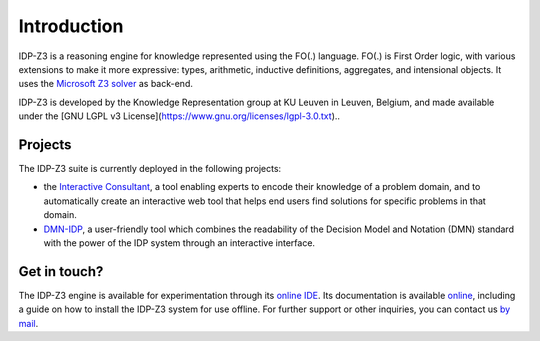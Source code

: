Introduction
============

IDP-Z3 is a reasoning engine for knowledge represented using the FO(.) language.
FO(.) is First Order logic, with various extensions to make it more expressive: types, arithmetic, inductive definitions, aggregates, and intensional objects.
It uses the `Microsoft Z3 solver <https://github.com/Z3Prover/z3>`_ as back-end.

IDP-Z3 is developed by the Knowledge Representation group at KU Leuven in Leuven, Belgium, and made available under the [GNU LGPL v3 License](https://www.gnu.org/licenses/lgpl-3.0.txt)..

Projects
--------
The IDP-Z3 suite is currently deployed in the following projects:

* the `Interactive Consultant <interactive_consultant.html>`_, a tool enabling experts to encode their knowledge of a problem domain, and to automatically create an interactive web tool that helps end users find solutions for specific problems in that domain.
* `DMN-IDP <https://dmn-idp.herokuapp.com/>`_, a user-friendly tool which combines the readability of the Decision Model and Notation (DMN) standard with the power of the IDP system through an interactive interface.

Get in touch?
-------------
The IDP-Z3 engine is available for experimentation through its `online IDE <https://interactive-consultant.IDP-Z3.be/IDE>`_.
Its documentation is available `online <https://docs.idp-z3.be/en/stable/>`_, including a guide on how to install the IDP-Z3 system for use offline.
For further support or other inquiries, you can contact us `by mail <mailto:krr@kuleuven.be>`_.
